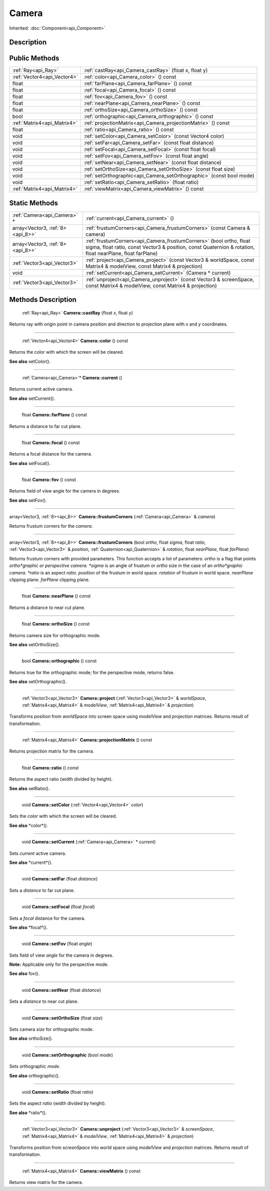 .. _api_Camera:

Camera
======

Inherited: :doc:`Component<api_Component>`

.. _api_Camera_description:

Description
-----------



.. _api_Camera_public:

Public Methods
--------------

+------------------------------+-----------------------------------------------------------------------+
|          :ref:`Ray<api_Ray>` | :ref:`castRay<api_Camera_castRay>` (float  x, float  y)               |
+------------------------------+-----------------------------------------------------------------------+
|  :ref:`Vector4<api_Vector4>` | :ref:`color<api_Camera_color>` () const                               |
+------------------------------+-----------------------------------------------------------------------+
|                        float | :ref:`farPlane<api_Camera_farPlane>` () const                         |
+------------------------------+-----------------------------------------------------------------------+
|                        float | :ref:`focal<api_Camera_focal>` () const                               |
+------------------------------+-----------------------------------------------------------------------+
|                        float | :ref:`fov<api_Camera_fov>` () const                                   |
+------------------------------+-----------------------------------------------------------------------+
|                        float | :ref:`nearPlane<api_Camera_nearPlane>` () const                       |
+------------------------------+-----------------------------------------------------------------------+
|                        float | :ref:`orthoSize<api_Camera_orthoSize>` () const                       |
+------------------------------+-----------------------------------------------------------------------+
|                         bool | :ref:`orthographic<api_Camera_orthographic>` () const                 |
+------------------------------+-----------------------------------------------------------------------+
|  :ref:`Matrix4<api_Matrix4>` | :ref:`projectionMatrix<api_Camera_projectionMatrix>` () const         |
+------------------------------+-----------------------------------------------------------------------+
|                        float | :ref:`ratio<api_Camera_ratio>` () const                               |
+------------------------------+-----------------------------------------------------------------------+
|                         void | :ref:`setColor<api_Camera_setColor>` (const Vector4  color)           |
+------------------------------+-----------------------------------------------------------------------+
|                         void | :ref:`setFar<api_Camera_setFar>` (const float  distance)              |
+------------------------------+-----------------------------------------------------------------------+
|                         void | :ref:`setFocal<api_Camera_setFocal>` (const float  focal)             |
+------------------------------+-----------------------------------------------------------------------+
|                         void | :ref:`setFov<api_Camera_setFov>` (const float  angle)                 |
+------------------------------+-----------------------------------------------------------------------+
|                         void | :ref:`setNear<api_Camera_setNear>` (const float  distance)            |
+------------------------------+-----------------------------------------------------------------------+
|                         void | :ref:`setOrthoSize<api_Camera_setOrthoSize>` (const float  size)      |
+------------------------------+-----------------------------------------------------------------------+
|                         void | :ref:`setOrthographic<api_Camera_setOrthographic>` (const bool  mode) |
+------------------------------+-----------------------------------------------------------------------+
|                         void | :ref:`setRatio<api_Camera_setRatio>` (float  ratio)                   |
+------------------------------+-----------------------------------------------------------------------+
|  :ref:`Matrix4<api_Matrix4>` | :ref:`viewMatrix<api_Camera_viewMatrix>` () const                     |
+------------------------------+-----------------------------------------------------------------------+



.. _api_Camera_static:

Static Methods
--------------

+----------------------------------+--------------------------------------------------------------------------------------------------------------------------------------------------------------------------------------+
|      :ref:`Camera<api_Camera>` * | :ref:`current<api_Camera_current>` ()                                                                                                                                                |
+----------------------------------+--------------------------------------------------------------------------------------------------------------------------------------------------------------------------------------+
| array<Vector3, :ref:`8><api_8>>` | :ref:`frustumCorners<api_Camera_frustumCorners>` (const Camera & camera)                                                                                                             |
+----------------------------------+--------------------------------------------------------------------------------------------------------------------------------------------------------------------------------------+
| array<Vector3, :ref:`8><api_8>>` | :ref:`frustumCorners<api_Camera_frustumCorners>` (bool  ortho, float  sigma, float  ratio, const Vector3 & position, const Quaternion & rotation, float  nearPlane, float  farPlane) |
+----------------------------------+--------------------------------------------------------------------------------------------------------------------------------------------------------------------------------------+
|      :ref:`Vector3<api_Vector3>` | :ref:`project<api_Camera_project>` (const Vector3 & worldSpace, const Matrix4 & modelView, const Matrix4 & projection)                                                               |
+----------------------------------+--------------------------------------------------------------------------------------------------------------------------------------------------------------------------------------+
|                             void | :ref:`setCurrent<api_Camera_setCurrent>` (Camera * current)                                                                                                                          |
+----------------------------------+--------------------------------------------------------------------------------------------------------------------------------------------------------------------------------------+
|      :ref:`Vector3<api_Vector3>` | :ref:`unproject<api_Camera_unproject>` (const Vector3 & screenSpace, const Matrix4 & modelView, const Matrix4 & projection)                                                          |
+----------------------------------+--------------------------------------------------------------------------------------------------------------------------------------------------------------------------------------+

.. _api_Camera_methods:

Methods Description
-------------------

.. _api_Camera_castRay:

 :ref:`Ray<api_Ray>` **Camera::castRay** (float  *x*, float  *y*)

Returns ray with origin point in camera position and direction to projection plane with *x* and *y* coordinates.

----

.. _api_Camera_color:

 :ref:`Vector4<api_Vector4>` **Camera::color** () const

Returns the color with which the screen will be cleared.

**See also** setColor().

----

.. _api_Camera_current:

 :ref:`Camera<api_Camera>`* **Camera::current** ()

Returns current active camera.

**See also** setCurrent().

----

.. _api_Camera_farPlane:

 float **Camera::farPlane** () const

Returns a distance to far cut plane.

----

.. _api_Camera_focal:

 float **Camera::focal** () const

Returns a focal distance for the camera.

**See also** setFocal().

----

.. _api_Camera_fov:

 float **Camera::fov** () const

Returns field of view angle for the camera in degrees.

**See also** setFov().

----

.. _api_Camera_frustumCorners:

array<Vector3, :ref:`8><api_8>>` **Camera::frustumCorners** (:ref:`Camera<api_Camera>` & *camera*)

Returns frustum corners for the *camera*.

----

.. _api_Camera_frustumCorners:

array<Vector3, :ref:`8><api_8>>` **Camera::frustumCorners** (bool  *ortho*, float  *sigma*, float  *ratio*, :ref:`Vector3<api_Vector3>` & *position*, :ref:`Quaternion<api_Quaternion>` & *rotation*, float  *nearPlane*, float  *farPlane*)

Returns frustum corners with provided parameters. This function accepts a list of parameters: *ortho* is a flag that points *ortho*graphic or perspective camera. *sigma* is an angle of frustum or *ortho* size in the case of an *ortho*graphic camera. *ratio* is an aspect *ratio*. *position* of the frustum in world space. *rotation* of frustum in world space. *nearPlane* clipping plane. *farPlane* clipping plane.

----

.. _api_Camera_nearPlane:

 float **Camera::nearPlane** () const

Returns a distance to near cut plane.

----

.. _api_Camera_orthoSize:

 float **Camera::orthoSize** () const

Returns camera size for orthographic mode.

**See also** setOrthoSize().

----

.. _api_Camera_orthographic:

 bool **Camera::orthographic** () const

Returns true for the orthographic mode; for the perspective mode, returns false.

**See also** setOrthographic().

----

.. _api_Camera_project:

 :ref:`Vector3<api_Vector3>` **Camera::project** (:ref:`Vector3<api_Vector3>` & *worldSpace*, :ref:`Matrix4<api_Matrix4>` & *modelView*, :ref:`Matrix4<api_Matrix4>` & *projection*)

Transforms position from *worldSpace* into screen space using *modelView* and *projection* matrices. Returns result of transformation.

----

.. _api_Camera_projectionMatrix:

 :ref:`Matrix4<api_Matrix4>` **Camera::projectionMatrix** () const

Returns projection matrix for the camera.

----

.. _api_Camera_ratio:

 float **Camera::ratio** () const

Returns the aspect ratio (width divided by height).

**See also** setRatio().

----

.. _api_Camera_setColor:

 void **Camera::setColor** (:ref:`Vector4<api_Vector4>`  *color*)

Sets the *color* with which the screen will be cleared.

**See also** *color*().

----

.. _api_Camera_setCurrent:

 void **Camera::setCurrent** (:ref:`Camera<api_Camera>` * *current*)

Sets *current* active camera.

**See also** *current*().

----

.. _api_Camera_setFar:

 void **Camera::setFar** (float  *distance*)

Sets a *distance* to far cut plane.

----

.. _api_Camera_setFocal:

 void **Camera::setFocal** (float  *focal*)

Sets a *focal* distance for the camera.

**See also** *focal*().

----

.. _api_Camera_setFov:

 void **Camera::setFov** (float  *angle*)

Sets field of view *angle* for the camera in degrees.

**Note:** Applicable only for the perspective mode.

**See also** fov().

----

.. _api_Camera_setNear:

 void **Camera::setNear** (float  *distance*)

Sets a *distance* to near cut plane.

----

.. _api_Camera_setOrthoSize:

 void **Camera::setOrthoSize** (float  *size*)

Sets camera *size* for orthographic mode.

**See also** orthoSize().

----

.. _api_Camera_setOrthographic:

 void **Camera::setOrthographic** (bool  *mode*)

Sets orthographic *mode*.

**See also** orthographic().

----

.. _api_Camera_setRatio:

 void **Camera::setRatio** (float  *ratio*)

Sets the aspect *ratio* (width divided by height).

**See also** *ratio*().

----

.. _api_Camera_unproject:

 :ref:`Vector3<api_Vector3>` **Camera::unproject** (:ref:`Vector3<api_Vector3>` & *screenSpace*, :ref:`Matrix4<api_Matrix4>` & *modelView*, :ref:`Matrix4<api_Matrix4>` & *projection*)

Transforms position from *screenSpace* into world space using *modelView* and *projection* matrices. Returns result of transformation.

----

.. _api_Camera_viewMatrix:

 :ref:`Matrix4<api_Matrix4>` **Camera::viewMatrix** () const

Returns view matrix for the camera.


